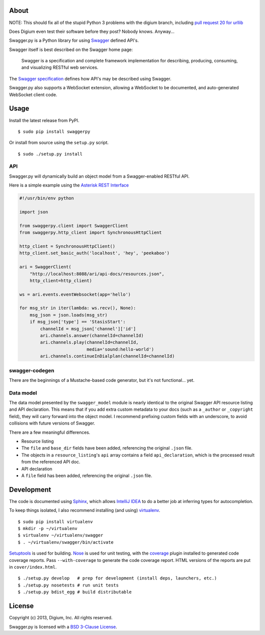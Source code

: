 About
-----

NOTE: This should fix all of the stupid Python 3 problems with the digium branch, including 
`pull request 20 for urllib <https://github.com/digium/swagger-py/pull/20>`__

Does Digium even test their software before they post? Nobody knows. Anyway...

Swagger.py is a Python library for using
`Swagger <https://developers.helloreverb.com/swagger/>`__ defined API's.

Swagger itself is best described on the Swagger home page:

    Swagger is a specification and complete framework implementation for
    describing, producing, consuming, and visualizing RESTful web
    services.

The `Swagger
specification <https://github.com/wordnik/swagger-core/wiki>`__ defines
how API's may be described using Swagger.

Swagger.py also supports a WebSocket extension, allowing a WebSocket to
be documented, and auto-generated WebSocket client code.

Usage
-----

Install the latest release from PyPI.

::

    $ sudo pip install swaggerpy

Or install from source using the ``setup.py`` script.

::

    $ sudo ./setup.py install

API
===

Swagger.py will dynamically build an object model from a Swagger-enabled
RESTful API.

Here is a simple example using the `Asterisk REST
Interface <https://wiki.asterisk.org/wiki/display/AST/Asterisk+12+ARI>`__

.. code:: Python

    #!/usr/bin/env python

    import json

    from swaggerpy.client import SwaggerClient
    from swaggerpy.http_client import SynchronousHttpClient

    http_client = SynchronousHttpClient()
    http_client.set_basic_auth('localhost', 'hey', 'peekaboo')

    ari = SwaggerClient(
        "http://localhost:8088/ari/api-docs/resources.json",
        http_client=http_client)

    ws = ari.events.eventWebsocket(app='hello')

    for msg_str in iter(lambda: ws.recv(), None):
        msg_json = json.loads(msg_str)
        if msg_json['type'] == 'StasisStart':
            channelId = msg_json['channel']['id']
            ari.channels.answer(channelId=channelId)
            ari.channels.play(channelId=channelId,
                              media='sound:hello-world')
            ari.channels.continueInDialplan(channelId=channelId)

swagger-codegen
===============

There are the beginnings of a Mustache-based code generator, but it's
not functional... yet.

.. Inspired by the original [swagger-codegen][] project, templates are
   written using [Mustache][] templates ([Pystache][], specifically).
   There are several important differences.

    * The model that is fed into the mustache templates is almost
      identical to Swagger's API resource listing and API declaration
      model. The differences are listed [below](#model).
    * The templates themselves are completely self contained, with the
      logic to enrich the model being specified in `translate.py` in the
      same directory as the `*.mustache` files.

Data model
==========

The data model presented by the ``swagger_model`` module is nearly
identical to the original Swagger API resource listing and API
declaration. This means that if you add extra custom metadata to your
docs (such as a ``_author`` or ``_copyright`` field), they will carry
forward into the object model. I recommend prefixing custom fields with
an underscore, to avoid collisions with future versions of Swagger.

There are a few meaningful differences.

-  Resource listing
-  The ``file`` and ``base_dir`` fields have been added, referencing the
   original ``.json`` file.
-  The objects in a ``resource_listing``'s ``api`` array contains a
   field ``api_declaration``, which is the processed result from the
   referenced API doc.
-  API declaration
-  A ``file`` field has been added, referencing the original ``.json``
   file.

Development
-----------

The code is documented using `Sphinx <http://sphinx-doc.org/>`__, which
allows `IntelliJ IDEA <http://confluence.jetbrains.net/display/PYH/>`__
to do a better job at inferring types for autocompletion.

To keep things isolated, I also recommend installing (and using)
`virtualenv <http://www.virtualenv.org/>`__.

::

    $ sudo pip install virtualenv
    $ mkdir -p ~/virtualenv
    $ virtualenv ~/virtualenv/swagger
    $ . ~/virtualenv/swagger/bin/activate

`Setuptools <http://pypi.python.org/pypi/setuptools>`__ is used for
building. `Nose <http://nose.readthedocs.org/en/latest/>`__ is used
for unit testing, with the `coverage
<http://nedbatchelder.com/code/coverage/>`__ plugin installed to
generated code coverage reports. Pass ``--with-coverage`` to generate
the code coverage report. HTML versions of the reports are put in
``cover/index.html``.

::

    $ ./setup.py develop   # prep for development (install deps, launchers, etc.)
    $ ./setup.py nosetests # run unit tests
    $ ./setup.py bdist_egg # build distributable



License
-------

Copyright (c) 2013, Digium, Inc. All rights reserved.

Swagger.py is licensed with a `BSD 3-Clause
License <http://opensource.org/licenses/BSD-3-Clause>`__.

